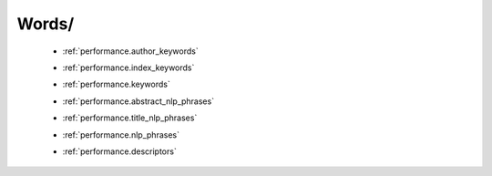 Words/
^^^^^^^^^^^^^^^^^^^^^^^^^^^^^^^^^^^^^^^^^^^^^^^^^^^^^^^^^^^^^^^^^

   * :ref:`performance.author_keywords`

   .. raw:: html

      <br>

   * :ref:`performance.index_keywords`

   .. raw:: html

      <br>

   * :ref:`performance.keywords`

   .. raw:: html

      <br>

   * :ref:`performance.abstract_nlp_phrases`

   .. raw:: html

      <br>

   * :ref:`performance.title_nlp_phrases`

   .. raw:: html

      <br>

   * :ref:`performance.nlp_phrases`

   .. raw:: html

      <br>

   * :ref:`performance.descriptors`

